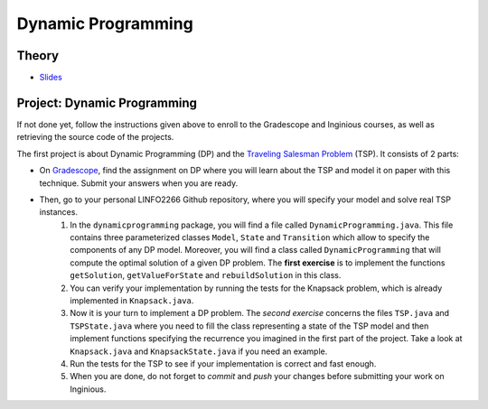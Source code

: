 .. _dp:


*************************************************************************************************
Dynamic Programming
*************************************************************************************************

Theory
=======================================


.. * `Videos <https://youtube.com/playlist?list=PLq6RpCDkJMyr-4iiykzoz6nMb0gEI4tjR>`_

* `Slides <../_static/slides/01-dynamic-programming.pdf>`_


Project: Dynamic Programming
===================================================

If not done yet, follow the instructions given above to enroll to the Gradescope and Inginious courses, as well as retrieving the source code of the projects.

The first project is about Dynamic Programming (DP) and the `Traveling Salesman Problem <https://en.wikipedia.org/wiki/Travelling_salesman_problem>`_ (TSP).
It consists of 2 parts:

* On `Gradescope <https://www.gradescope.com/>`_, find the assignment on DP where you will learn about the TSP and model it on paper with this technique. Submit your answers when you are ready.
* Then, go to your personal LINFO2266 Github repository, where you will specify your model and solve real TSP instances.
    #. In the ``dynamicprogramming`` package, you will find a file called ``DynamicProgramming.java``. This file contains three parameterized classes ``Model``, ``State`` and ``Transition`` which allow to specify the components of any DP model. Moreover, you will find a class called ``DynamicProgramming`` that will compute the optimal solution of a given DP problem. The **first exercise** is to implement the functions ``getSolution``, ``getValueForState`` and ``rebuildSolution`` in this class.
    #. You can verify your implementation by running the tests for the Knapsack problem, which is already implemented in ``Knapsack.java``.
    #. Now it is your turn to implement a DP problem. The *second exercise* concerns the files ``TSP.java`` and ``TSPState.java`` where you need to fill the class representing a state of the TSP model and then implement functions specifying the recurrence you imagined in the first part of the project. Take a look at ``Knapsack.java`` and ``KnapsackState.java`` if you need an example.
    #. Run the tests for the TSP to see if your implementation is correct and fast enough.
    #. When you are done, do not forget to *commit* and *push* your changes before submitting your work on Inginious.



..
   Exercises
   =======================================

   Longest-Path in a Directed Acyclic Graph
   """""""""""""""""""""""""""""""""""""""""""

   A *directed acyclic graph* (DAG) is a graph with directed edges (one way) which has no cycles.
   The figure below shows a DAG representing a set of tasks.
   Each of them has a duration and depends on other tasks which have to be completed before the task can be started.
   The longest path of this graph is called the **critical path** because it determines the total time needed to complete all tasks while respecting all dependencies.

   .. figure:: Pert_chart_colored.svg
      :width: 400px

      A PERT chart, a real-life application of DAGs. From `Wikipedia <https://en.wikipedia.org/wiki/Directed_acyclic_graph>`_.

   Given a set of vertices :math:`V = \{1,\ldots,n\}` and set of weighted edges :math:`E` where :math:`(i,j,w) \in E` if vertex :math:`i` has an edge to vertex :math:`j` of weight :math:`w`.
   You are asked to find the longest path connecting :math:`s` to :math:`t`, with :math:`s,t \in V` and provided that at least one such path exists.

   #. Find a dynamic programming model for this problem and formulate the Bellman recurrence equations.
   #. What is the time and space complexity of an algorithm computing these recurrence equations?
   #. What do you need to change to solve the shortest-path problem on a DAG?

   Longest Increasing Subsequence
   """""""""""""""""""""""""""""""""""""""

   Given a sequence of integers, the problem asks to find the longest (strictly) increasing subsequence.
   A *subsequence* is a subset of the elements of a sequence and appearing in the same order.

   Below is a sequence of integers with a longest increasing subsequence in bold:

   .. csv-table::

       **0**,8,4,12,**2**,10,**6**,14,1,**9**,5,**13**,3,11,7,**15**

   #. Find a dynamic programming model for this problem and formulate the Bellman recurrence equations.
   #. Write a pseudocode for your algorithm. What is its time and space complexity?
   #. Can you model your solution as a longest-path problem in a DAG?
   #. (Bonus) Implement and verify your algorithm on `LeetCode <https://leetcode.com/problems/longest-increasing-subsequence/>`_.

   Maximum Height Box-Stacking
   """""""""""""""""""""""""""""""""""""""

   You are given a set of boxes :math:`B = \{(w_1,d_1,h_1),\ldots,(w_n,d_n,h_n)\}`, where :math:`w_i,d_i,h_i` denote respectively the width, depth and height of a box.
   The goal is to use them to build the highest stack possible.

   Box :math:`j` can be placed on top of box :math:`i` if and only if :math:`w_i \ge w_j \land d_i \ge d_j \land h_i \ge h_j`.
   In addition, **the boxes can be rotated** i.e. their dimensions can be permuted.

   #. Find a dynamic programming model for this problem and formulate the Bellman recurrence equations. Do you need to adapt the problem input first?
   #. Write a pseudocode for your algorithm. What is its time and space complexity?
   #. (Bonus) Implement and verify your algorithm on `LeetCode <https://leetcode.com/problems/maximum-height-by-stacking-cuboids/>`_.
